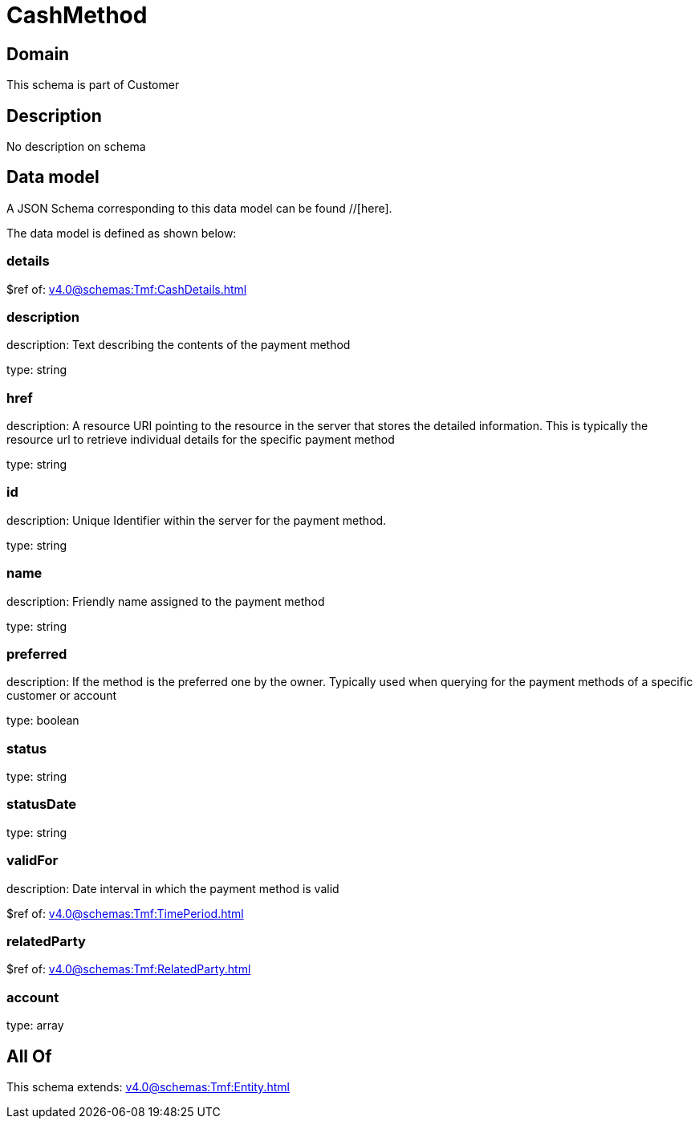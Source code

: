 = CashMethod

[#domain]
== Domain

This schema is part of Customer

[#description]
== Description
No description on schema


[#data_model]
== Data model

A JSON Schema corresponding to this data model can be found //[here].

The data model is defined as shown below:


=== details
$ref of: xref:v4.0@schemas:Tmf:CashDetails.adoc[]


=== description
description: Text describing the contents of the payment method

type: string


=== href
description: A resource URI pointing to the resource in the server that stores the detailed information. This is typically the resource url to retrieve individual details for the specific payment method

type: string


=== id
description: Unique Identifier within the server for the payment method.

type: string


=== name
description: Friendly name assigned to the payment method

type: string


=== preferred
description: If the method is the preferred one by the owner. Typically used when querying for the payment methods of a specific customer or account

type: boolean


=== status
type: string


=== statusDate
type: string


=== validFor
description: Date interval in which the payment method is valid

$ref of: xref:v4.0@schemas:Tmf:TimePeriod.adoc[]


=== relatedParty
$ref of: xref:v4.0@schemas:Tmf:RelatedParty.adoc[]


=== account
type: array


[#all_of]
== All Of

This schema extends: xref:v4.0@schemas:Tmf:Entity.adoc[]
